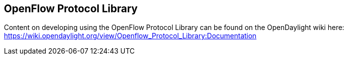 == OpenFlow Protocol Library

Content on developing using the OpenFlow Protocol Library can be found on the OpenDaylight wiki here: https://wiki.opendaylight.org/view/Openflow_Protocol_Library:Documentation

